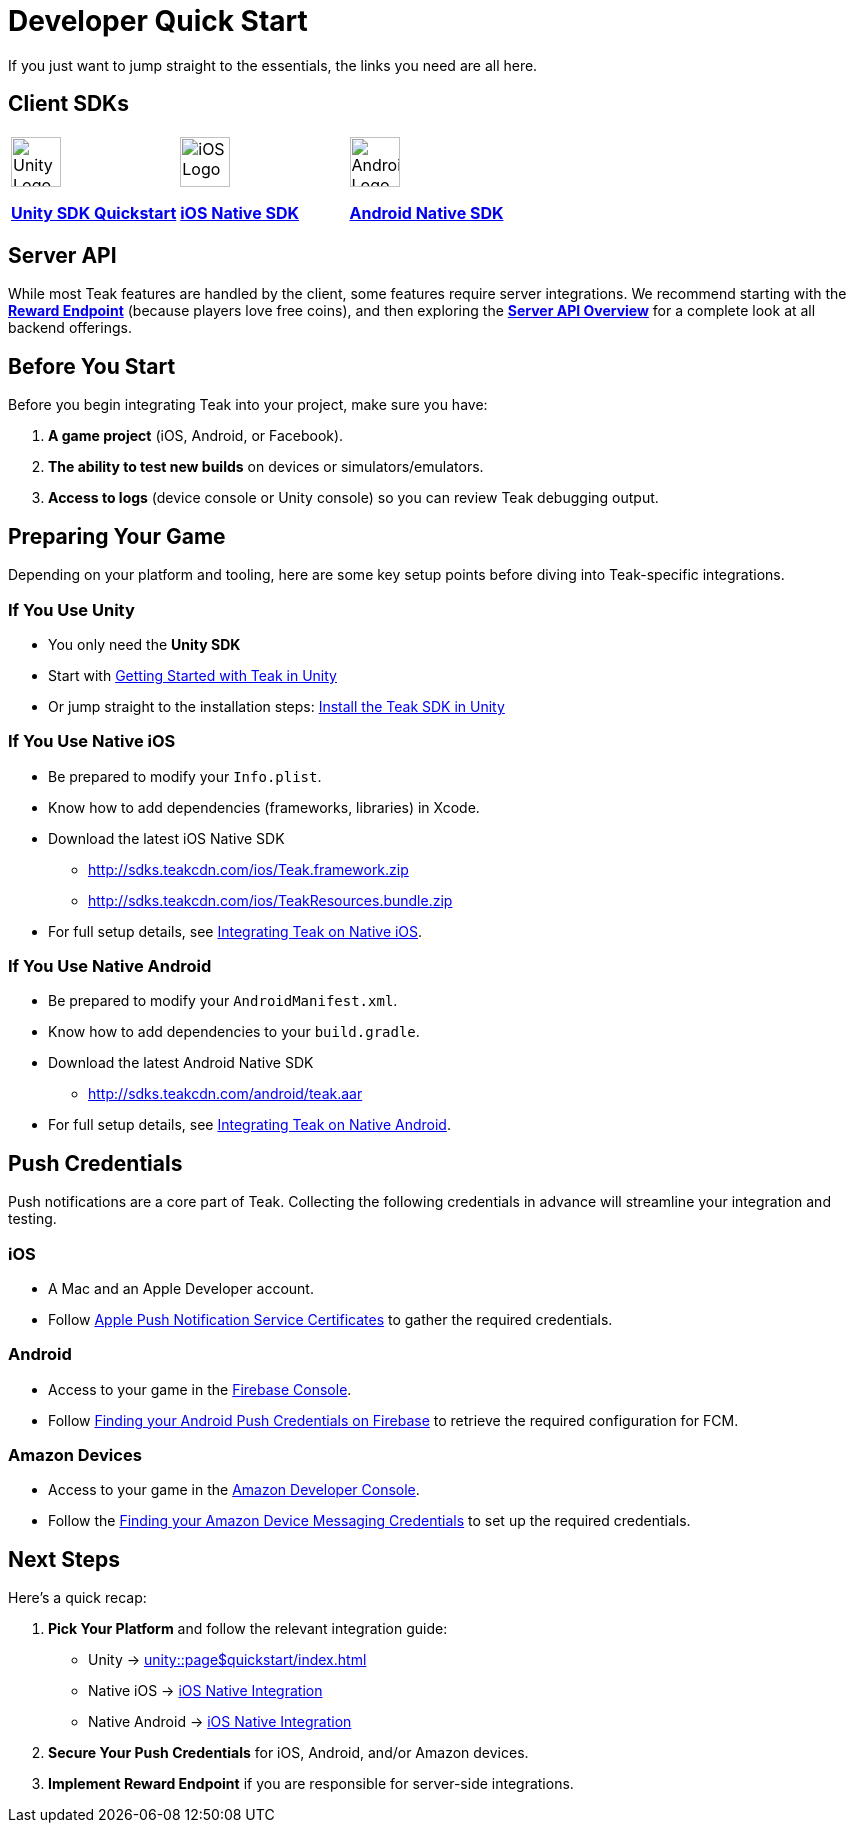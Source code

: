 = Developer Quick Start
:page-aliases: /home/developers.adoc
:!page-pagination:

If you just want to jump straight to the essentials, the links you need are all here.

== Client SDKs

[cols="3", role="nav-table", frame="none", grid="none"]
|===
a|

[.iconblock]
====
image::unity.svg[Unity Logo,50,xref=unity::page$quickstart/index.adoc]

xref:unity::page$quickstart/index.adoc[*Unity SDK Quickstart*] +
====

a|

[.iconblock]
====
image::appstore.svg[iOS Logo,50,xref=ios::page$integration.adoc]

xref:ios::page$integration.adoc[*iOS Native SDK*]
====

a|

[.iconblock]
====
image::android.svg[Android Logo,50,xref=android::page$integration.adoc]

xref:android::page$integration.adoc[*Android Native SDK*]
====

|===


== Server API
While most Teak features are handled by the client, some features require server integrations. We recommend starting with the xref:server-api::page$rewards/endpoint.adoc[*Reward Endpoint*] (because players love free coins), and then exploring the xref:server-api::page$index.adoc[*Server API Overview*] for a complete look at all backend offerings.

== Before You Start

Before you begin integrating Teak into your project, make sure you have:

1. **A game project** (iOS, Android, or Facebook).
2. **The ability to test new builds** on devices or simulators/emulators.
3. **Access to logs** (device console or Unity console) so you can review Teak debugging output.

== Preparing Your Game

Depending on your platform and tooling, here are some key setup points before diving into Teak-specific integrations.

=== If You Use Unity

* You only need the *Unity SDK*
* Start with xref:unity::page$quickstart/index.adoc[Getting Started with Teak in Unity]
* Or jump straight to the installation steps: xref:unity::quickstart/install-sdk.adoc[Install the Teak SDK in Unity]

=== If You Use Native iOS

* Be prepared to modify your `Info.plist`.
* Know how to add dependencies (frameworks, libraries) in Xcode.
* Download the latest iOS Native SDK
** http://sdks.teakcdn.com/ios/Teak.framework.zip
** http://sdks.teakcdn.com/ios/TeakResources.bundle.zip
* For full setup details, see xref:ios::page$integration.adoc[Integrating Teak on Native iOS].

=== If You Use Native Android

* Be prepared to modify your `AndroidManifest.xml`.
* Know how to add dependencies to your `build.gradle`.
* Download the latest Android Native SDK
** http://sdks.teakcdn.com/android/teak.aar
* For full setup details, see xref:android::page$integration.adoc[Integrating Teak on Native Android].

== Push Credentials

Push notifications are a core part of Teak. Collecting the following credentials in advance will streamline your integration and testing.

=== iOS
- A Mac and an Apple Developer account.
- Follow xref:ROOT:integrations:page$apple-apns.adoc[Apple Push Notification Service Certificates] to gather the required credentials.

=== Android
- Access to your game in the https://console.firebase.google.com/[Firebase Console, window=_blank].
- Follow xref:ROOT:integrations:page$firebase-fcm.adoc[Finding your Android Push Credentials on Firebase] to retrieve the required configuration for FCM.

=== Amazon Devices
- Access to your game in the https://developer.amazon.com/home.html[Amazon Developer Console, window=_blank].
- Follow the xref:ROOT:integrations:page$amazon-device-messaging.adoc[Finding your Amazon Device Messaging Credentials] to set up the required credentials.

== Next Steps

Here’s a quick recap:

1. **Pick Your Platform** and follow the relevant integration guide:
   - Unity → xref:unity::page$quickstart/index.adoc[]
   - Native iOS → xref:ios::page$integration.adoc[iOS Native Integration]
   - Native Android → xref:android::page$integration.adoc[iOS Native Integration]
2. **Secure Your Push Credentials** for iOS, Android, and/or Amazon devices.
3. **Implement Reward Endpoint** if you are responsible for server-side integrations.
